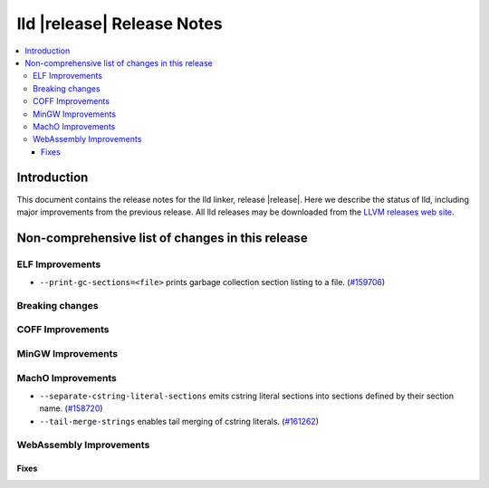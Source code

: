 .. If you want to modify sections/contents permanently, you should modify both
   ReleaseNotes.rst and ReleaseNotesTemplate.txt.

===========================
lld |release| Release Notes
===========================

.. contents::
    :local:

.. only:: PreRelease

  .. warning::
     These are in-progress notes for the upcoming LLVM |release| release.
     Release notes for previous releases can be found on
     `the Download Page <https://releases.llvm.org/download.html>`_.

Introduction
============

This document contains the release notes for the lld linker, release |release|.
Here we describe the status of lld, including major improvements
from the previous release. All lld releases may be downloaded
from the `LLVM releases web site <https://llvm.org/releases/>`_.

Non-comprehensive list of changes in this release
=================================================

ELF Improvements
----------------

* ``--print-gc-sections=<file>`` prints garbage collection section listing to a file.
  (`#159706 <https://github.com/llvm/llvm-project/pull/159706>`_)

Breaking changes
----------------

COFF Improvements
-----------------

MinGW Improvements
------------------

MachO Improvements
------------------

* ``--separate-cstring-literal-sections`` emits cstring literal sections into sections defined by their section name.
  (`#158720 <https://github.com/llvm/llvm-project/pull/158720>`_)
* ``--tail-merge-strings`` enables tail merging of cstring literals.
  (`#161262 <https://github.com/llvm/llvm-project/pull/161262>`_)

WebAssembly Improvements
------------------------

Fixes
#####
